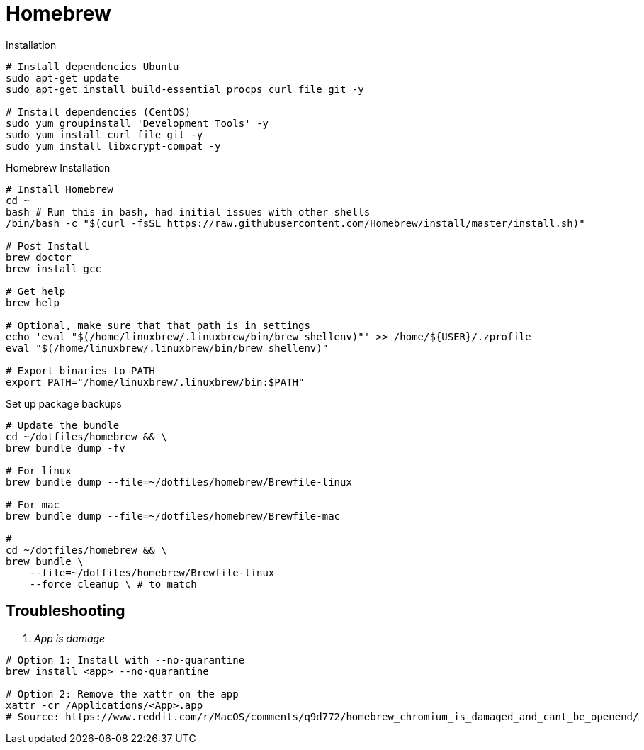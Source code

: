 = Homebrew

.Installation
[source,bash]
----
# Install dependencies Ubuntu
sudo apt-get update
sudo apt-get install build-essential procps curl file git -y

# Install dependencies (CentOS)
sudo yum groupinstall 'Development Tools' -y
sudo yum install curl file git -y
sudo yum install libxcrypt-compat -y
----

.Homebrew Installation
[source, bash, linenums]
----
# Install Homebrew
cd ~
bash # Run this in bash, had initial issues with other shells
/bin/bash -c "$(curl -fsSL https://raw.githubusercontent.com/Homebrew/install/master/install.sh)"

# Post Install
brew doctor
brew install gcc

# Get help
brew help

# Optional, make sure that that path is in settings
echo 'eval "$(/home/linuxbrew/.linuxbrew/bin/brew shellenv)"' >> /home/${USER}/.zprofile
eval "$(/home/linuxbrew/.linuxbrew/bin/brew shellenv)"

# Export binaries to PATH
export PATH="/home/linuxbrew/.linuxbrew/bin:$PATH"

----


.Set up package backups
[source, bash, linenums]
----
# Update the bundle
cd ~/dotfiles/homebrew && \
brew bundle dump -fv

# For linux
brew bundle dump --file=~/dotfiles/homebrew/Brewfile-linux

# For mac
brew bundle dump --file=~/dotfiles/homebrew/Brewfile-mac

#
cd ~/dotfiles/homebrew && \
brew bundle \
    --file=~/dotfiles/homebrew/Brewfile-linux
    --force cleanup \ # to match

----

== Troubleshooting

[qanda]
App is damage::
[source,bash]
----
# Option 1: Install with --no-quarantine
brew install <app> --no-quarantine

# Option 2: Remove the xattr on the app
xattr -cr /Applications/<App>.app
# Source: https://www.reddit.com/r/MacOS/comments/q9d772/homebrew_chromium_is_damaged_and_cant_be_openend/
----

